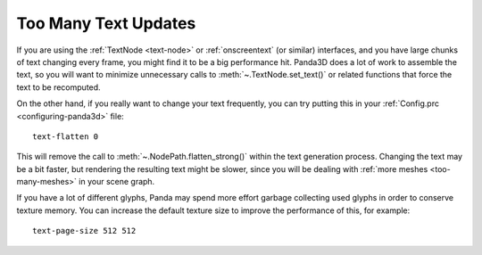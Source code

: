 .. _too-many-text-updates:

Too Many Text Updates
=====================

If you are using the :ref:`TextNode <text-node>` or :ref:`onscreentext` (or
similar) interfaces, and you have large chunks of text changing every frame, you
might find it to be a big performance hit. Panda3D does a lot of work to
assemble the text, so you will want to minimize unnecessary calls to
:meth:`~.TextNode.set_text()` or related functions that force the text to be
recomputed.

On the other hand, if you really want to change your text frequently, you can
try putting this in your :ref:`Config.prc <configuring-panda3d>` file::

   text-flatten 0

This will remove the call to :meth:`~.NodePath.flatten_strong()` within the text
generation process.
Changing the text may be a bit faster, but rendering the resulting text might be
slower, since you will be dealing with :ref:`more meshes <too-many-meshes>` in
your scene graph.

If you have a lot of different glyphs, Panda may spend more effort garbage
collecting used glyphs in order to conserve texture memory. You can increase
the default texture size to improve the performance of this, for example::

   text-page-size 512 512
